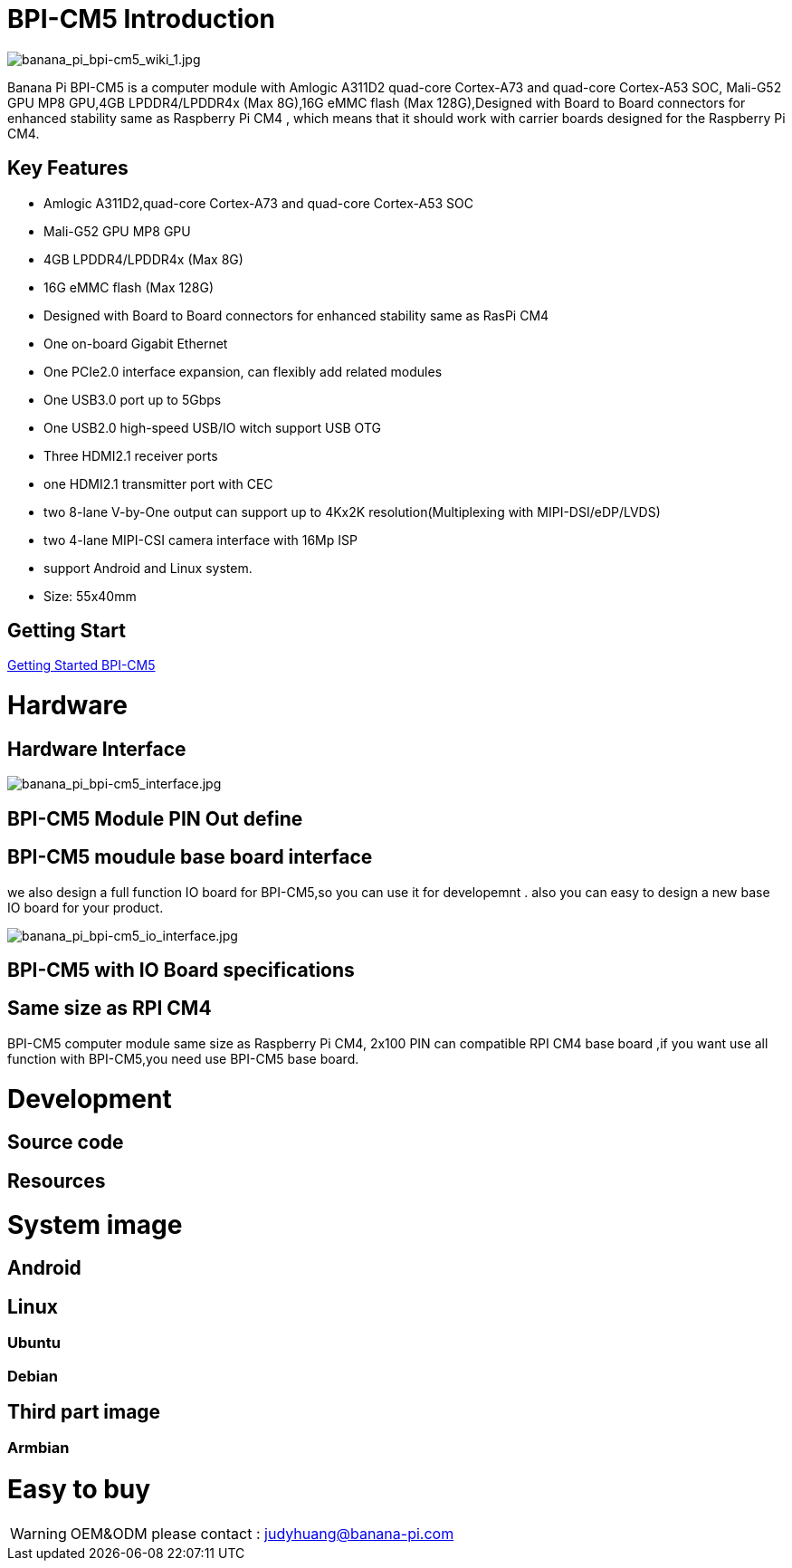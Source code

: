 = BPI-CM5 Introduction

image::/picture/banana_pi_bpi-cm5_wiki_1.jpg[banana_pi_bpi-cm5_wiki_1.jpg]
Banana Pi BPI-CM5 is a computer module with Amlogic A311D2 quad-core Cortex-A73 and quad-core Cortex-A53 SOC, Mali-G52 GPU MP8 GPU,4GB LPDDR4/LPDDR4x (Max 8G),16G eMMC flash (Max 128G),Designed with Board to Board connectors for enhanced stability same as Raspberry Pi CM4 , which means that it should work with carrier boards designed for the Raspberry Pi CM4.

== Key Features

* Amlogic A311D2,quad-core Cortex-A73 and quad-core Cortex-A53 SOC
* Mali-G52 GPU MP8 GPU
* 4GB LPDDR4/LPDDR4x (Max 8G)
* 16G eMMC flash (Max 128G)
* Designed with Board to Board connectors for enhanced stability same as RasPi CM4
* One on-board Gigabit Ethernet 
* One PCIe2.0 interface expansion, can flexibly add related modules
* One USB3.0 port up to 5Gbps
* One USB2.0 high-speed USB/IO witch support USB OTG
* Three HDMI2.1 receiver ports
* one HDMI2.1 transmitter port with CEC
* two 8-lane V-by-One output can support up to 4Kx2K resolution(Multiplexing with MIPI-DSI/eDP/LVDS)
* two 4-lane MIPI-CSI camera interface with 16Mp ISP
* support Android and Linux system.
* Size: 55x40mm

== Getting Start

link:/en/BPI-CM5/GettingStarted_BPI-CM5[Getting Started BPI-CM5]

= Hardware
== Hardware Interface

image::/picture/banana_pi_bpi-cm5_interface.jpg[banana_pi_bpi-cm5_interface.jpg]

== BPI-CM5 Module PIN Out define

== BPI-CM5 moudule base board interface

we also design a full function IO board for BPI-CM5,so you can use it for developemnt . also you can easy to design a new base IO board for your product.

image::/picture/banana_pi_bpi-cm5_io_interface.jpg[banana_pi_bpi-cm5_io_interface.jpg]

== BPI-CM5 with IO Board specifications

== Same size as RPI CM4

BPI-CM5 computer module same size as Raspberry Pi CM4, 2x100 PIN can compatible RPI CM4 base board ,if you want use all function with BPI-CM5,you need use BPI-CM5 base board.

= Development
== Source code

== Resources

= System image

== Android

== Linux

=== Ubuntu


=== Debian


== Third part image
=== Armbian 

= Easy to buy

WARNING:  OEM&ODM please contact : judyhuang@banana-pi.com
